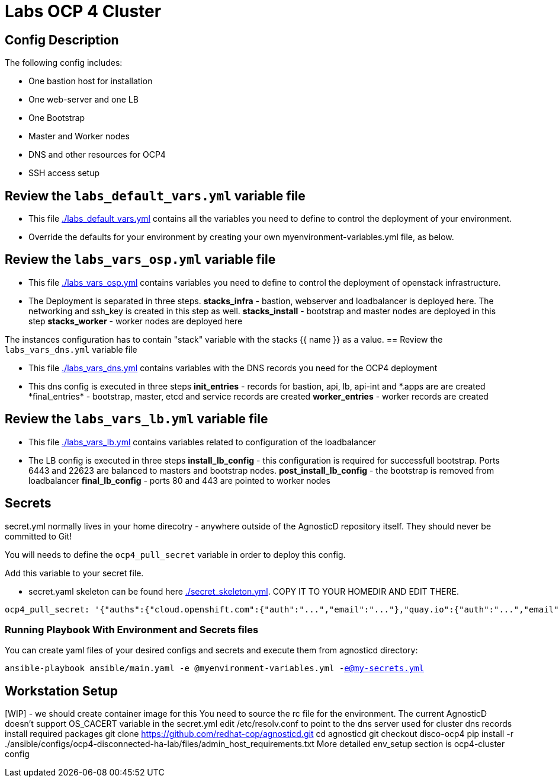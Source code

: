 = Labs OCP 4 Cluster

== Config Description

The following config includes:

* One bastion host for installation
* One web-server and one LB
* One Bootstrap
* Master and Worker nodes
* DNS and other resources for OCP4
* SSH access setup

== Review the `labs_default_vars.yml` variable file

* This file link:./labs_default_vars.yml[./labs_default_vars.yml] contains all the variables you need to define to control the deployment of your environment.

* Override the defaults for your environment by creating your own myenvironment-variables.yml file, as below.

== Review the `labs_vars_osp.yml` variable file

* This file link:./labs_vars_osp.yml[./labs_vars_osp.yml] contains variables you need to define to control the deployment of openstack infrastructure.

* The Deployment is separated in three steps.  
*stacks_infra* - bastion, webserver and loadbalancer is deployed here. The networking and ssh_key is created in this step as well.   
*stacks_install* - bootstrap and master nodes are deployed in this step  
*stacks_worker* - worker nodes are deployed here  

The instances configuration has to contain "stack" variable with the stacks {{ name }} as a value.
== Review the `labs_vars_dns.yml` variable file

* This file link:./labs_vars_dns.yml[./labs_vars_dns.yml] contains variables with the DNS records you need for the OCP4 deployment

* This dns config is executed in three steps
*init_entries* - records for bastion, api, lb, api-int and \*.apps are are created
*final_entries* - bootstrap, master, etcd and service records are created 
*worker_entries* - worker records are created


== Review the `labs_vars_lb.yml` variable file

* This file link:./labs_vars_lb.yml[./labs_vars_lb.yml] contains variables related to configuration of the loadbalancer

* The LB config is executed in three steps  
*install_lb_config* - this configuration is required for successfull bootstrap. Ports 6443 and 22623 are balanced to masters and bootstrap nodes.  
*post_install_lb_config* - the bootstrap is removed from loadbalancer  
*final_lb_config* - ports 80 and 443 are pointed to worker nodes  


== Secrets

secret.yml normally lives in your home direcotry - anywhere outside of the AgnosticD repository itself. They should never be committed to Git!

You will needs to define the `ocp4_pull_secret` variable in order to deploy this config.

Add this variable to your secret file.

* secret.yaml skeleton can be found here link:./secret_skeleton.yaml[./secret_skeleton.yml]. COPY IT TO YOUR HOMEDIR AND EDIT THERE.

[source,yaml]
----
ocp4_pull_secret: '{"auths":{"cloud.openshift.com":{"auth":"...","email":"..."},"quay.io":{"auth":"...","email":"..."},"registry.connect.redhat.com":{"auth":"...","email":"..."},"registry.redhat.io":{"auth":"...","email":"..."}}}'
----

=== Running Playbook With Environment and Secrets files

You can create yaml files of your desired configs and secrets and execute them from agnosticd directory:

`ansible-playbook ansible/main.yaml -e @myenvironment-variables.yml  -e@my-secrets.yml`

== Workstation Setup  
[WIP] - we should create container image for this  
You need to source the rc file for the environment. The current AgnosticD doesn't support OS_CACERT variable in the secret.yml  
edit /etc/resolv.conf to point to the dns server used for cluster dns records  
install required packages  
git clone https://github.com/redhat-cop/agnosticd.git  
cd agnosticd  
git checkout disco-ocp4  
pip install -r ./ansible/configs/ocp4-disconnected-ha-lab/files/admin_host_requirements.txt  
More detailed env_setup section is ocp4-cluster config  

